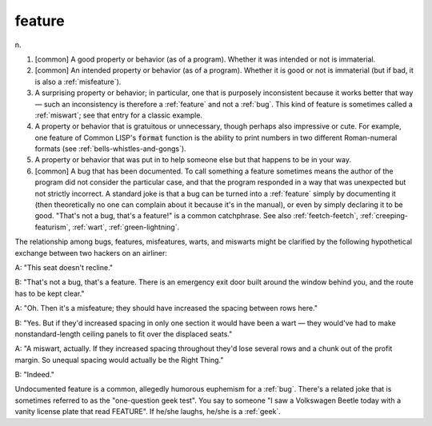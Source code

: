 .. _feature:

============================================================
feature
============================================================

n\.

1.
   [common] A good property or behavior (as of a program).
   Whether it was intended or not is immaterial.

2.
   [common] An intended property or behavior (as of a program).
   Whether it is good or not is immaterial (but if bad, it is also a :ref:`misfeature`\).

3.
   A surprising property or behavior; in particular, one that is purposely inconsistent because it works better that way — such an inconsistency is therefore a :ref:`feature` and not a :ref:`bug`\.
   This kind of feature is sometimes called a :ref:`miswart`\; see that entry for a classic example.

4.
   A property or behavior that is gratuitous or unnecessary, though perhaps also impressive or cute.
   For example, one feature of Common LISP's :code:`format` function is the ability to print numbers in two different Roman-numeral formats (see :ref:`bells-whistles-and-gongs`\).

5.
   A property or behavior that was put in to help someone else but that happens to be in your way.

6.
   [common] A bug that has been documented.
   To call something a feature sometimes means the author of the program did not consider the particular case, and that the program responded in a way that was unexpected but not strictly incorrect.
   A standard joke is that a bug can be turned into a :ref:`feature` simply by documenting it (then theoretically no one can complain about it because it's in the manual), or even by simply declaring it to be good.
   "That's not a bug, that's a feature!"
   is a common catchphrase.
   See also :ref:`feetch-feetch`\, :ref:`creeping-featurism`\, :ref:`wart`\, :ref:`green-lightning`\.

The relationship among bugs, features, misfeatures, warts, and miswarts might be clarified by the following hypothetical exchange between two hackers on an airliner:

A: "This seat doesn't recline."

B: "That's not a bug, that's a feature.
There is an emergency exit door built around the window behind you, and the route has to be kept clear."

A: "Oh.
Then it's a misfeature; they should have increased the spacing between rows here."

B: "Yes.
But if they'd increased spacing in only one section it would have been a wart — they would've had to make nonstandard-length ceiling panels to fit over the displaced seats."

A: "A miswart, actually.
If they increased spacing throughout they'd lose several rows and a chunk out of the profit margin.
So unequal spacing would actually be the Right Thing."

B: "Indeed."

Undocumented feature is a common, allegedly humorous euphemism for a :ref:`bug`\.
There's a related joke that is sometimes referred to as the "one-question geek test".
You say to someone "I saw a Volkswagen Beetle today with a vanity license plate that read FEATURE".
If he/she laughs, he/she is a :ref:`geek`\.

